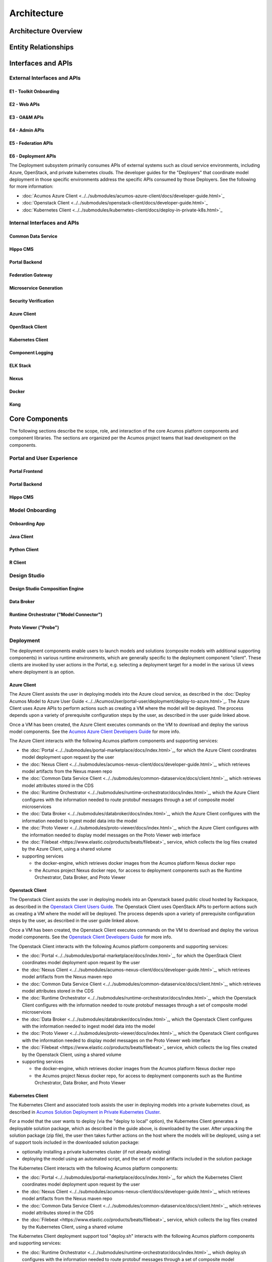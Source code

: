 .. ===============LICENSE_START=======================================================
.. Acumos CC-BY-4.0
.. ===================================================================================
.. Copyright (C) 2017-2018 AT&T Intellectual Property & Tech Mahindra. All rights reserved.
.. ===================================================================================
.. This Acumos documentation file is distributed by AT&T and Tech Mahindra
.. under the Creative Commons Attribution 4.0 International License (the "License");
.. you may not use this file except in compliance with the License.
.. You may obtain a copy of the License at
..
.. http://creativecommons.org/licenses/by/4.0
..
.. This file is distributed on an "AS IS" BASIS,
.. WITHOUT WARRANTIES OR CONDITIONS OF ANY KIND, either express or implied.
.. See the License for the specific language governing permissions and
.. limitations under the License.
.. ===============LICENSE_END=========================================================

============
Architecture
============
.. topics to include:
.. diagram from wiki for an abstracted high level diagram for non-technical consumers
.. at least one entity-relationship diagram (classical architecture view)
.. reference points in the architecture and related APIs, at a high level
.. high-level description of each core component of the platform, and supporting
.. components: what they are, scope, role, how they interact/communicate, 
..   links to component guides
..     -- images/component-architecture-2017.png is outdated
.. images from wiki are in the images folder

Architecture Overview
=====================

.. image::  images/component-architecture-2017.png

Entity Relationships
====================

.. image:: images/acumos-architecture-detail.png

Interfaces and APIs
===================

External Interfaces and APIs
----------------------------

E1 - Toolkit Onboarding
.......................

E2 - Web APIs
.............

E3 - OA&M APIs
..............

E4 - Admin APIs
...............

E5 - Federation APIs
....................

E6 - Deployment APIs
....................

The Deployment subsystem primarily consumes APIs of external systems such as
cloud service environments, including Azure, OpenStack, and private kubernetes
clouds. The developer guides for the "Deployers" that coordinate model
deployment in those specific environments address the specific APIs consumed by
those Deployers. See the following for more information:

* :doc:`Acumos Azure Client <../../submodules/acumos-azure-client/docs/developer-guide.html>`_
* :doc:`Openstack Client <../../submodules/openstack-client/docs/developer-guide.html>`_
* :doc:`Kubernetes Client <../../submodules/kubernetes-client/docs/deploy-in-private-k8s.html>`_

Internal Interfaces and APIs
----------------------------

Common Data Service
...................

Hippo CMS
.........

Portal Backend
..............

Federation Gateway
..................

Microservice Generation
.......................

Security Verification
.....................

Azure Client
............

OpenStack Client
................

Kubernetes Client
.................

Component Logging
.................

ELK Stack
.........

Nexus
.....

Docker
......

Kong
....

Core Components
===============
.. high level description of the components and link to more info

The following sections describe the scope, role, and interaction of the core
Acumos platform components and component libraries. The sections are organized
per the Acumos project teams that lead development on the components.

Portal and User Experience
--------------------------

Portal Frontend
...............

Portal Backend
..............

Hippo CMS
.........

Model Onboarding
----------------

Onboarding App
..............

Java Client
...........

Python Client
.............

R Client
........

Design Studio
-------------

Design Studio Composition Engine
................................

Data Broker
...........

Runtime Orchestrator ("Model Connector")
........................................

Proto Viewer ("Probe")
......................

Deployment
----------

The deployment components enable users to launch models and solutions (composite
models with additional supporting components) in various runtime environments,
which are generally specific to the deployment component "client". These clients
are invoked by user actions in the Portal, e.g. selecting a deployment target
for a model in the various UI views where deployment is an option.

Azure Client
............

The Azure Client assists the user in deploying models into the Azure cloud
service, as described in the :doc:`Deploy Acumos Model to Azure User Guide <../../AcumosUser/portal-user/deployment/deploy-to-azure.html>`_.
The Azure Client uses Azure APIs to perform actions such as creating a VM where
the model will be deployed. The process depends upon a variety of prerequisite
configuration steps by the user, as described in the user guide linked above.

Once a VM has been created, the Azure Client executes commands on the VM to
download and deploy the various model components. See the
`Acumos Azure Client Developers Guide <../../submodules/acumos-azure-client/docs/developer-guide.html>`_
for more info.

The Azure Client interacts with the following Acumos platform components and
supporting services:

* the :doc:`Portal <../../submodules/portal-marketplace/docs/index.html>`_,
  for which the Azure Client coordinates model deployment upon request by
  the user
* the :doc:`Nexus Client <../../submodules/acumos-nexus-client/docs/developer-guide.html>`_,
  which retrieves model artifacts from the Nexus maven repo
* the :doc:`Common Data Service Client <../../submodules/common-dataservice/docs/client.html>`_,
  which retrieves model attributes stored in the CDS
* the :doc:`Runtime Orchestrator <../../submodules/runtime-orchestrator/docs/index.html>`_,
  which the Azure Client configures with the information needed to route
  protobuf messages through a set of composite model microservices
* the :doc:`Data Broker <../../submodules/databroker/docs/index.html>`_,
  which the Azure Client configures with the information needed to ingest model
  data into the model
* the :doc:`Proto Viewer <../../submodules/proto-viewer/docs/index.html>`_,
  which the Azure Client configures with the information needed to display
  model messages on the Proto Viewer web interface
* the :doc:`Filebeat <https://www.elastic.co/products/beats/filebeat>`_ service,
  which collects the log files created by the Azure Client, using a shared
  volume
* supporting services

  * the docker-engine, which retrieves docker images from the Acumos platform
    Nexus docker repo
  * the Acumos project Nexus docker repo, for access to deployment components
    such as the Runtime Orchestrator, Data Broker, and Proto Viewer

Openstack Client
................

The Openstack Client assists the user in deploying models into an Openstack
based public cloud hosted by Rackspace, as described in the
`Openstack Client Users Guide <../../submodules/openstack-client/docs/user-guide.html>`_.
The Openstack Client uses OpenStack APIs to perform actions such as creating a
VM where the model will be deployed. The process depends upon a variety of
prerequisite configuration steps by the user, as described in the user guide
linked above.

Once a VM has been created, the Openstack Client executes commands on the VM to
download and deploy the various model components. See the
`Openstack Client Developers Guide <../../submodules/openstack-client/docs/developer-guide.html>`_
for more info.

The Openstack Client interacts with the following Acumos platform components and
supporting services:

* the :doc:`Portal <../../submodules/portal-marketplace/docs/index.html>`_,
  for which the OpenStack Client coordinates model deployment upon request by
  the user
* the :doc:`Nexus Client <../../submodules/acumos-nexus-client/docs/developer-guide.html>`_,
  which retrieves model artifacts from the Nexus maven repo
* the :doc:`Common Data Service Client <../../submodules/common-dataservice/docs/client.html>`_,
  which retrieves model attributes stored in the CDS
* the :doc:`Runtime Orchestrator <../../submodules/runtime-orchestrator/docs/index.html>`_,
  which the Openstack Client configures with the information needed to route
  protobuf messages through a set of composite model microservices
* the :doc:`Data Broker <../../submodules/databroker/docs/index.html>`_,
  which the Openstack Client configures with the information needed to ingest model
  data into the model
* the :doc:`Proto Viewer <../../submodules/proto-viewer/docs/index.html>`_,
  which the Openstack Client configures with the information needed to display
  model messages on the Proto Viewer web interface
* the :doc:`Filebeat <https://www.elastic.co/products/beats/filebeat>`_ service,
  which collects the log files created by the Openstack Client, using a shared
  volume
* supporting services

  * the docker-engine, which retrieves docker images from the Acumos platform
    Nexus docker repo
  * the Acumos project Nexus docker repo, for access to deployment components
    such as the Runtime Orchestrator, Data Broker, and Proto Viewer

Kubernetes Client
.................

The Kubernetes Client and associated tools assists the user in deploying models
into a private kubernetes cloud, as described in
`Acumos Solution Deployment in Private Kubernetes Cluster <../../submodules/kubernetes-client/docs/deploy-in-private-k8s.html>`_.

For a model that the user wants to deploy (via the "deploy to local" option),
the Kubernetes Client generates a deployable solution package, which as described
in the guide above, is downloaded by the user. After unpacking the solution
package (zip file), the user then takes further actions on the host where the
models will be deployed, using a set of support tools included in the downloaded
solution package:

* optionally installing a private kubernetes cluster (if not already existing)
* deploying the model using an automated script, and the set of model artifacts
  included in the solution package

The Kubernetes Client interacts with the following Acumos platform components:

* the :doc:`Portal <../../submodules/portal-marketplace/docs/index.html>`_,
  for which the Kubernetes Client coordinates model deployment upon request by
  the user
* the :doc:`Nexus Client <../../submodules/acumos-nexus-client/docs/developer-guide.html>`_,
  which retrieves model artifacts from the Nexus maven repo
* the :doc:`Common Data Service Client <../../submodules/common-dataservice/docs/client.html>`_,
  which retrieves model attributes stored in the CDS
* the :doc:`Filebeat <https://www.elastic.co/products/beats/filebeat>`_ service,
  which collects the log files created by the Kubernetes Client, using a shared
  volume

The Kubernetes Client deployment support tool "deploy.sh" interacts with the
following Acumos platform components and supporting services:

* the :doc:`Runtime Orchestrator <../../submodules/runtime-orchestrator/docs/index.html>`_,
  which deploy.sh configures with the information needed to route
  protobuf messages through a set of composite model microservices
* the :doc:`Data Broker <../../submodules/databroker/docs/index.html>`_,
  which deploy.sh  configures with the information needed to ingest model
  data into the model
* the :doc:`Proto Viewer <../../submodules/proto-viewer/docs/index.html>`_,
  which deploy.sh configures with the information needed to display
  model messages on the Proto Viewer web interface
* supporting services

  * the docker-engine, which retrieves docker images from the Acumos platform
    Nexus docker repo
  * the kubernetes master (via the kubectl client), to configure, manage,
    and monitor the model components
  * the Acumos project Nexus docker repo, for access to deployment components
    such as the Runtime Orchestrator, Data Broker, and Proto Viewer

Docker Proxy
............

As described in
`Acumos Solution Deployment in Private Kubernetes Cluster <../../submodules/kubernetes-client/docs/deploy-in-private-k8s.html>`_,
the Docker Proxy provides an authentication proxy for the Acumos platform docker
repo. Apart from the use for model deployment into kubernetes, the Docker Proxy
addresses a key need of Acumos platform users, and opportunities to enhance the
other deployment clients related to:

* the ability to retrieve model microservice docker images from the Acumos
  platform using the normal process of "docker login" followed by "docker pull"

Using the normal docker protocol for image download will enhance the simplicity,
speed, efficiency, and reliability of:

* user download of a model for local deployment, e.g. for local testing
* deployment processes using the Azure and OpenStack clients, to be considered
  as a feature enhancement in the Boreas release

The Docker Proxy interacts with the following Acumos platform components and
supporting services:

* the Kubernetes Client deployment support tool "deploy.sh", for which the
  Docker Proxy provides docker login and image pull services
* supporting services

  * The Nexus docker repo, from which the Docker Proxy pulls model microservice
    images

Catalog, Data Model and Data Management
---------------------------------------

Common Data Service
...................

Federation Gateway
..................

Model Schema
............

Common Services
---------------

Microservice Generation
.......................

Nexus Client
............

Generic Model Runner
....................

Python DCAE Model Runner
........................

Security Verification
.....................

Supporting Components
=====================
.. high level description of the components and link to more info

The following sections describe the scope, role, and interaction of supporting
Acumos platform components and tools.

Operations, Admin, and Maintenance (OAM)
----------------------------------------

System Integration
..................

Filebeat
........

Metricbeat
..........

ELK Stack
.........

Other Supporting Components
---------------------------

MariaDB
.......

Nexus
.....

Kong
....

Docker-CE
.........

Kubernetes
..........
